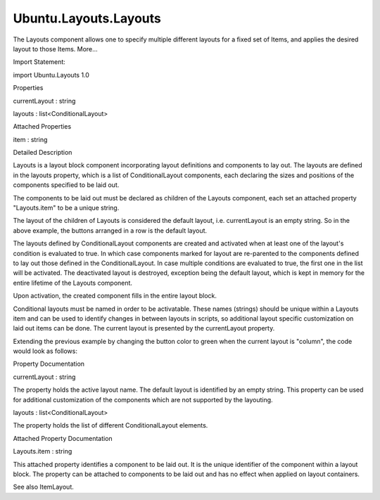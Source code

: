 Ubuntu.Layouts.Layouts
======================

.. raw:: html

   <p>

The Layouts component allows one to specify multiple different layouts
for a fixed set of Items, and applies the desired layout to those Items.
More...

.. raw:: html

   </p>

.. raw:: html

   <!-- @@@Layouts -->

.. raw:: html

   <table class="alignedsummary">

.. raw:: html

   <tr>

.. raw:: html

   <td class="memItemLeft rightAlign topAlign">

Import Statement:

.. raw:: html

   </td>

.. raw:: html

   <td class="memItemRight bottomAlign">

import Ubuntu.Layouts 1.0

.. raw:: html

   </td>

.. raw:: html

   </tr>

.. raw:: html

   </table>

.. raw:: html

   <ul>

.. raw:: html

   </ul>

.. raw:: html

   <h2 id="properties">

Properties

.. raw:: html

   </h2>

.. raw:: html

   <ul>

.. raw:: html

   <li class="fn">

currentLayout : string

.. raw:: html

   </li>

.. raw:: html

   <li class="fn">

layouts : list<ConditionalLayout>

.. raw:: html

   </li>

.. raw:: html

   </ul>

.. raw:: html

   <h2 id="attached-properties">

Attached Properties

.. raw:: html

   </h2>

.. raw:: html

   <ul>

.. raw:: html

   <li class="fn">

item : string

.. raw:: html

   </li>

.. raw:: html

   </ul>

.. raw:: html

   <!-- $$$Layouts-description -->

.. raw:: html

   <h2 id="details">

Detailed Description

.. raw:: html

   </h2>

.. raw:: html

   </p>

.. raw:: html

   <p>

Layouts is a layout block component incorporating layout definitions and
components to lay out. The layouts are defined in the layouts property,
which is a list of ConditionalLayout components, each declaring the
sizes and positions of the components specified to be laid out.

.. raw:: html

   </p>

.. raw:: html

   <pre class="qml"><span class="type"><a href="index.html">Layouts</a></span> {
   <span class="name">id</span>: <span class="name">layouts</span>
   <span class="name">layouts</span>: [
   <span class="type"><a href="Ubuntu.Layouts.ConditionalLayout.md">ConditionalLayout</a></span> {
   <span class="name">name</span>: <span class="string">&quot;flow&quot;</span>
   <span class="name">when</span>: <span class="name">layouts</span>.<span class="name">width</span> <span class="operator">&gt;</span> <span class="name">units</span>.<span class="name">gu</span>(<span class="number">60</span>) <span class="operator">&amp;&amp;</span> <span class="name">layouts</span>.<span class="name">width</span> <span class="operator">&lt;=</span> <span class="name">units</span>.<span class="name">gu</span>(<span class="number">100</span>)
   <span class="type"><a href="QtQuick.Flow.md">Flow</a></span> {
   <span class="name">anchors</span>.fill: <span class="name">parent</span>
   <span class="comment">//[...]</span>
   }
   },
   <span class="type"><a href="Ubuntu.Layouts.ConditionalLayout.md">ConditionalLayout</a></span> {
   <span class="name">name</span>: <span class="string">&quot;column&quot;</span>
   <span class="name">when</span>: <span class="name">layouts</span>.<span class="name">width</span> <span class="operator">&gt;</span> <span class="name">units</span>.<span class="name">gu</span>(<span class="number">100</span>)
   <span class="type"><a href="QtQuick.Flickable.md">Flickable</a></span> {
   <span class="name">anchors</span>.fill: <span class="name">parent</span>
   <span class="name">contentHeight</span>: <span class="name">column</span>.<span class="name">childrenRect</span>.<span class="name">height</span>
   <span class="type"><a href="QtQuick.Column.md">Column</a></span> {
   <span class="name">id</span>: <span class="name">column</span>
   <span class="comment">//[...]</span>
   }
   }
   }
   ]
   }</pre>

.. raw:: html

   <p>

The components to be laid out must be declared as children of the
Layouts component, each set an attached property "Layouts.item" to be a
unique string.

.. raw:: html

   </p>

.. raw:: html

   <pre class="qml"><span class="type"><a href="index.html">Layouts</a></span> {
   <span class="name">id</span>: <span class="name">layouts</span>
   <span class="name">layouts</span>: [
   <span class="type"><a href="Ubuntu.Layouts.ConditionalLayout.md">ConditionalLayout</a></span> {
   <span class="name">name</span>: <span class="string">&quot;flow&quot;</span>
   <span class="name">when</span>: <span class="name">layouts</span>.<span class="name">width</span> <span class="operator">&gt;</span> <span class="name">units</span>.<span class="name">gu</span>(<span class="number">60</span>) <span class="operator">&amp;&amp;</span> <span class="name">layouts</span>.<span class="name">width</span> <span class="operator">&lt;=</span> <span class="name">units</span>.<span class="name">gu</span>(<span class="number">100</span>)
   <span class="type"><a href="QtQuick.Flow.md">Flow</a></span> {
   <span class="name">anchors</span>.fill: <span class="name">parent</span>
   <span class="comment">//[...]</span>
   }
   },
   <span class="type"><a href="Ubuntu.Layouts.ConditionalLayout.md">ConditionalLayout</a></span> {
   <span class="name">name</span>: <span class="string">&quot;column&quot;</span>
   <span class="name">when</span>: <span class="name">layouts</span>.<span class="name">width</span> <span class="operator">&gt;</span> <span class="name">units</span>.<span class="name">gu</span>(<span class="number">100</span>)
   <span class="type"><a href="QtQuick.Flickable.md">Flickable</a></span> {
   <span class="name">anchors</span>.fill: <span class="name">parent</span>
   <span class="name">contentHeight</span>: <span class="name">column</span>.<span class="name">childrenRect</span>.<span class="name">height</span>
   <span class="type"><a href="QtQuick.Column.md">Column</a></span> {
   <span class="name">id</span>: <span class="name">column</span>
   <span class="comment">//[...]</span>
   }
   }
   }
   ]
   <span class="type"><a href="QtQuick.Row.md">Row</a></span> {
   <span class="name">anchors</span>.fill: <span class="name">parent</span>
   <span class="type"><a href="Ubuntu.Components.Button.md">Button</a></span> {
   <span class="name">text</span>: <span class="string">&quot;Press me&quot;</span>
   <span class="name">Layouts</span>.item: <span class="string">&quot;item1&quot;</span>
   }
   <span class="type"><a href="Ubuntu.Components.Button.md">Button</a></span> {
   <span class="name">text</span>: <span class="string">&quot;Cancel&quot;</span>
   <span class="name">Layouts</span>.item: <span class="string">&quot;item2&quot;</span>
   }
   }
   }</pre>

.. raw:: html

   <p>

The layout of the children of Layouts is considered the default layout,
i.e. currentLayout is an empty string. So in the above example, the
buttons arranged in a row is the default layout.

.. raw:: html

   </p>

.. raw:: html

   <p>

The layouts defined by ConditionalLayout components are created and
activated when at least one of the layout's condition is evaluated to
true. In which case components marked for layout are re-parented to the
components defined to lay out those defined in the ConditionalLayout. In
case multiple conditions are evaluated to true, the first one in the
list will be activated. The deactivated layout is destroyed, exception
being the default layout, which is kept in memory for the entire
lifetime of the Layouts component.

.. raw:: html

   </p>

.. raw:: html

   <p>

Upon activation, the created component fills in the entire layout block.

.. raw:: html

   </p>

.. raw:: html

   <pre class="qml"><span class="type"><a href="index.html">Layouts</a></span> {
   <span class="name">id</span>: <span class="name">layouts</span>
   <span class="name">layouts</span>: [
   <span class="type"><a href="Ubuntu.Layouts.ConditionalLayout.md">ConditionalLayout</a></span> {
   <span class="name">name</span>: <span class="string">&quot;flow&quot;</span>
   <span class="name">when</span>: <span class="name">layouts</span>.<span class="name">width</span> <span class="operator">&gt;</span> <span class="name">units</span>.<span class="name">gu</span>(<span class="number">60</span>) <span class="operator">&amp;&amp;</span> <span class="name">layouts</span>.<span class="name">width</span> <span class="operator">&lt;=</span> <span class="name">units</span>.<span class="name">gu</span>(<span class="number">100</span>)
   <span class="type"><a href="QtQuick.Flow.md">Flow</a></span> {
   <span class="name">anchors</span>.fill: <span class="name">parent</span>
   <span class="type"><a href="Ubuntu.Layouts.ItemLayout.md">ItemLayout</a></span> {
   <span class="name">item</span>: <span class="string">&quot;item1&quot;</span>
   }
   <span class="type"><a href="Ubuntu.Layouts.ItemLayout.md">ItemLayout</a></span> {
   <span class="name">item</span>: <span class="string">&quot;item2&quot;</span>
   }
   }
   },
   <span class="type"><a href="Ubuntu.Layouts.ConditionalLayout.md">ConditionalLayout</a></span> {
   <span class="name">name</span>: <span class="string">&quot;column&quot;</span>
   <span class="name">when</span>: <span class="name">layouts</span>.<span class="name">width</span> <span class="operator">&gt;</span> <span class="name">units</span>.<span class="name">gu</span>(<span class="number">100</span>)
   <span class="type"><a href="QtQuick.Flickable.md">Flickable</a></span> {
   <span class="name">anchors</span>.fill: <span class="name">parent</span>
   <span class="name">contentHeight</span>: <span class="name">column</span>.<span class="name">childrenRect</span>.<span class="name">height</span>
   <span class="type"><a href="QtQuick.Column.md">Column</a></span> {
   <span class="name">id</span>: <span class="name">column</span>
   <span class="type"><a href="Ubuntu.Layouts.ItemLayout.md">ItemLayout</a></span> {
   <span class="name">item</span>: <span class="string">&quot;item1&quot;</span>
   }
   <span class="type"><a href="Ubuntu.Layouts.ItemLayout.md">ItemLayout</a></span> {
   <span class="name">item</span>: <span class="string">&quot;item2&quot;</span>
   }
   }
   }
   }
   ]
   <span class="type"><a href="QtQuick.Row.md">Row</a></span> {
   <span class="name">anchors</span>.fill: <span class="name">parent</span>
   <span class="type"><a href="Ubuntu.Components.Button.md">Button</a></span> {
   <span class="name">text</span>: <span class="string">&quot;Press me&quot;</span>
   <span class="name">Layouts</span>.item: <span class="string">&quot;item1&quot;</span>
   }
   <span class="type"><a href="Ubuntu.Components.Button.md">Button</a></span> {
   <span class="name">text</span>: <span class="string">&quot;Cancel&quot;</span>
   <span class="name">Layouts</span>.item: <span class="string">&quot;item2&quot;</span>
   }
   }
   }</pre>

.. raw:: html

   <p>

Conditional layouts must be named in order to be activatable. These
names (strings) should be unique within a Layouts item and can be used
to identify changes in between layouts in scripts, so additional layout
specific customization on laid out items can be done. The current layout
is presented by the currentLayout property.

.. raw:: html

   </p>

.. raw:: html

   <p>

Extending the previous example by changing the button color to green
when the current layout is "column", the code would look as follows:

.. raw:: html

   </p>

.. raw:: html

   <pre class="qml"><span class="type"><a href="index.html">Layouts</a></span> {
   <span class="name">id</span>: <span class="name">layouts</span>
   <span class="name">layouts</span>: [
   <span class="type"><a href="Ubuntu.Layouts.ConditionalLayout.md">ConditionalLayout</a></span> {
   <span class="name">name</span>: <span class="string">&quot;flow&quot;</span>
   <span class="name">when</span>: <span class="name">layouts</span>.<span class="name">width</span> <span class="operator">&gt;</span> <span class="name">units</span>.<span class="name">gu</span>(<span class="number">60</span>) <span class="operator">&amp;&amp;</span> <span class="name">layouts</span>.<span class="name">width</span> <span class="operator">&lt;=</span> <span class="name">units</span>.<span class="name">gu</span>(<span class="number">100</span>)
   <span class="type"><a href="QtQuick.Flow.md">Flow</a></span> {
   <span class="name">anchors</span>.fill: <span class="name">parent</span>
   <span class="type"><a href="Ubuntu.Layouts.ItemLayout.md">ItemLayout</a></span> {
   <span class="name">item</span>: <span class="string">&quot;item1&quot;</span>
   }
   <span class="type"><a href="Ubuntu.Layouts.ItemLayout.md">ItemLayout</a></span> {
   <span class="name">item</span>: <span class="string">&quot;item2&quot;</span>
   }
   }
   },
   <span class="type"><a href="Ubuntu.Layouts.ConditionalLayout.md">ConditionalLayout</a></span> {
   <span class="name">name</span>: <span class="string">&quot;column&quot;</span>
   <span class="name">when</span>: <span class="name">layouts</span>.<span class="name">width</span> <span class="operator">&gt;</span> <span class="name">units</span>.<span class="name">gu</span>(<span class="number">100</span>)
   <span class="type"><a href="QtQuick.Flickable.md">Flickable</a></span> {
   <span class="name">anchors</span>.fill: <span class="name">parent</span>
   <span class="name">contentHeight</span>: <span class="name">column</span>.<span class="name">childrenRect</span>.<span class="name">height</span>
   <span class="type"><a href="QtQuick.Column.md">Column</a></span> {
   <span class="name">id</span>: <span class="name">column</span>
   <span class="type"><a href="Ubuntu.Layouts.ItemLayout.md">ItemLayout</a></span> {
   <span class="name">item</span>: <span class="string">&quot;item1&quot;</span>
   }
   <span class="type"><a href="Ubuntu.Layouts.ItemLayout.md">ItemLayout</a></span> {
   <span class="name">item</span>: <span class="string">&quot;item2&quot;</span>
   }
   }
   }
   }
   ]
   <span class="type"><a href="QtQuick.Row.md">Row</a></span> {
   <span class="name">anchors</span>.fill: <span class="name">parent</span>
   <span class="type"><a href="Ubuntu.Components.Button.md">Button</a></span> {
   <span class="name">text</span>: <span class="string">&quot;Press me&quot;</span>
   <span class="name">Layouts</span>.item: <span class="string">&quot;item1&quot;</span>
   <span class="name">color</span>: (<span class="name">layouts</span>.<span class="name">currentLayout</span> <span class="operator">===</span> <span class="string">&quot;column&quot;</span>) ? <span class="string">&quot;green&quot;</span> : <span class="string">&quot;gray&quot;</span>
   }
   <span class="type"><a href="Ubuntu.Components.Button.md">Button</a></span> {
   <span class="name">text</span>: <span class="string">&quot;Cancel&quot;</span>
   <span class="name">Layouts</span>.item: <span class="string">&quot;item2&quot;</span>
   <span class="name">color</span>: (<span class="name">layouts</span>.<span class="name">currentLayout</span> <span class="operator">===</span> <span class="string">&quot;column&quot;</span>) ? <span class="string">&quot;green&quot;</span> : <span class="string">&quot;gray&quot;</span>
   }
   }
   }</pre>

.. raw:: html

   <!-- @@@Layouts -->

.. raw:: html

   <h2>

Property Documentation

.. raw:: html

   </h2>

.. raw:: html

   <!-- $$$currentLayout -->

.. raw:: html

   <table class="qmlname">

.. raw:: html

   <tr valign="top" id="currentLayout-prop">

.. raw:: html

   <td class="tblQmlPropNode">

.. raw:: html

   <p>

currentLayout : string

.. raw:: html

   </p>

.. raw:: html

   </td>

.. raw:: html

   </tr>

.. raw:: html

   </table>

.. raw:: html

   <p>

The property holds the active layout name. The default layout is
identified by an empty string. This property can be used for additional
customization of the components which are not supported by the
layouting.

.. raw:: html

   </p>

.. raw:: html

   <!-- @@@currentLayout -->

.. raw:: html

   <table class="qmlname">

.. raw:: html

   <tr valign="top" id="layouts-prop">

.. raw:: html

   <td class="tblQmlPropNode">

.. raw:: html

   <p>

layouts : list<ConditionalLayout>

.. raw:: html

   </p>

.. raw:: html

   </td>

.. raw:: html

   </tr>

.. raw:: html

   </table>

.. raw:: html

   <p>

The property holds the list of different ConditionalLayout elements.

.. raw:: html

   </p>

.. raw:: html

   <!-- @@@layouts -->

.. raw:: html

   <h2>

Attached Property Documentation

.. raw:: html

   </h2>

.. raw:: html

   <!-- $$$item -->

.. raw:: html

   <table class="qmlname">

.. raw:: html

   <tr valign="top" id="item-attached-prop">

.. raw:: html

   <td class="tblQmlPropNode">

.. raw:: html

   <p>

Layouts.item : string

.. raw:: html

   </p>

.. raw:: html

   </td>

.. raw:: html

   </tr>

.. raw:: html

   </table>

.. raw:: html

   <p>

This attached property identifies a component to be laid out. It is the
unique identifier of the component within a layout block. The property
can be attached to components to be laid out and has no effect when
applied on layout containers.

.. raw:: html

   </p>

.. raw:: html

   <p>

See also ItemLayout.

.. raw:: html

   </p>

.. raw:: html

   <!-- @@@item -->


